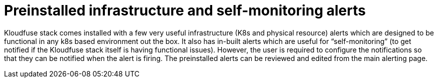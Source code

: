 = Preinstalled infrastructure and self-monitoring alerts
:description: 
:sectanchors: 
:url-repo:  
:page-tags: 
:figure-caption!:
:table-caption!:
:example-caption!:

Kloudfuse stack comes installed with a few very useful infrastructure
(K8s and physical resource) alerts which are designed to be functional
in any k8s based environment out the box. It also has in-built alerts
which are useful for “self-monitoring” (to get notified if the Kloudfuse
stack itself is having functional issues). However, the user is required
to configure
the notifications so that they can be notified when the alert is
firing. The preinstalled alerts can be reviewed and edited from the main
alerting page.